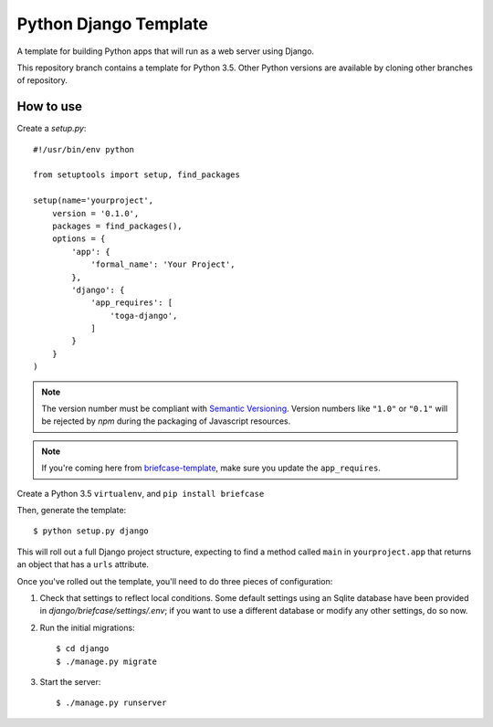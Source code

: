 Python Django Template
======================

A template for building Python apps that will run as a web server using Django.

This repository branch contains a template for Python 3.5. Other Python versions are available by cloning other branches of repository.

How to use
----------

Create a `setup.py`::


  #!/usr/bin/env python

  from setuptools import setup, find_packages

  setup(name='yourproject',
      version = '0.1.0',
      packages = find_packages(),
      options = {
          'app': {
              'formal_name': 'Your Project',
          },
          'django': {
              'app_requires': [
                  'toga-django',
              ]
          }
      }
  )

.. note::

    The version number must be compliant with `Semantic Versioning`_.
    Version numbers like ``"1.0"`` or ``"0.1"`` will be rejected
    by `npm` during the packaging of Javascript resources.

.. _Semantic Versioning: http://semver.org


.. note::
  
    If you're coming here from `briefcase-template`_, make sure you update the ``app_requires``. 

.. _briefcase-template: https://github.com/pybee/briefcase-template


Create a Python 3.5 ``virtualenv``, and ``pip install briefcase``

Then, generate the template::

  $ python setup.py django

This will roll out a full Django project structure, expecting to find
a method called ``main`` in ``yourproject.app`` that returns an object
that has a ``urls`` attribute.

Once you've rolled out the template, you'll need to do three
pieces of configuration:

1. Check that settings to reflect local conditions. Some default settings
   using an Sqlite database have been provided in
   `django/briefcase/settings/.env`; if you want to use a different database
   or modify any other settings, do so now.

2. Run the initial migrations::

     $ cd django
     $ ./manage.py migrate

3. Start the server::

     $ ./manage.py runserver
